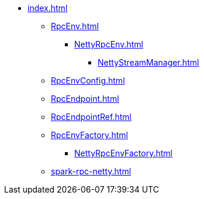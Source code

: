 * xref:index.adoc[]

** xref:RpcEnv.adoc[]
*** xref:NettyRpcEnv.adoc[]
**** xref:NettyStreamManager.adoc[]

** xref:RpcEnvConfig.adoc[]

** xref:RpcEndpoint.adoc[]
** xref:RpcEndpointRef.adoc[]

** xref:RpcEnvFactory.adoc[]
*** xref:NettyRpcEnvFactory.adoc[]

** xref:spark-rpc-netty.adoc[]
